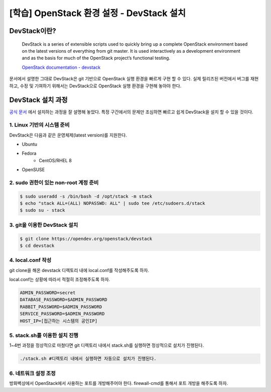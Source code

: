 ==========================================
[학습] OpenStack 환경 설정 - DevStack 설치
==========================================

-------------------------------
DevStack이란?
-------------------------------
  DevStack is a series of extensible scripts used to quickly bring up a complete OpenStack environment based on the latest versions of everything from git master. It is used interactively as a development environment and as the basis for much of the OpenStack project’s functional testing.

  `OpenStack documentation - devstack <https://docs.openstack.org/devstack/latest/>`_

문서에서 설명한 그대로 DevStack은 git 기반으로 OpenStack 실행 환경을 빠르게 구현 할 수 있다. 실제 릴리즈된 버전에서 버그를 재현하고, 수정 및 기여하기 위해서는 DevStack으로 OpenStack 실행 환경을 구현해 놓아야 한다.

-------------------------------
DevStack 설치 과정
-------------------------------
`공식 문서 <https://docs.openstack.org/devstack/latest/>`_ 에서 설치하는 과정을 잘 설명해 놓았다. 특정 구간에서의 문제만 조심하면 빠르고 쉽게 DevStack을 설치 할 수 있을 것이다.

1. Linux 기반의 시스템 준비
==========================================
DevStack은 다음과 같은 운영체제(latest version)를 지원한다. 

* Ubuntu
* Fedora
    * CentOS/RHEL 8
* OpenSUSE


2. sudo 권한이 있는 non-root 계정 준비 
==========================================
.. code-block:: none
    
    $ sudo useradd -s /bin/bash -d /opt/stack -m stack
    $ echo "stack ALL=(ALL) NOPASSWD: ALL" | sudo tee /etc/sudoers.d/stack
    $ sudo su - stack

3. git을 이용한 DevStack 설치
==========================================
.. code-block:: none
    
    $ git clone https://opendev.org/openstack/devstack
    $ cd devstack

4. local.conf 작성
==========================================
git clone을 해온 devstack 디렉토리 내에 local.conf를 작성해주도록 하자.

local.conf는 상황에 따라서 적절히 조정해주도록 하자.

.. code-block:: none
    
    ADMIN_PASSWORD=secret
    DATABASE_PASSWORD=$ADMIN_PASSWORD
    RABBIT_PASSWORD=$ADMIN_PASSWORD
    SERVICE_PASSWORD=$ADMIN_PASSWORD
    HOST_IP=[접근하는 시스템의 공인IP]

5. stack.sh를 이용한 설치 진행
==========================================
1~4번 과정을 정상적으로 마쳤다면 git 디렉토리 내에서 stack.sh를 실행하면 정상적으로 설치가 진행된다.

.. code-block:: none

    ./stack.sh #디렉토리 내에서 실행하면 자동으로 설치가 진행된다.

6. 네트워크 설정 조정
==========================================
방화벽상에서 OpenStack에서 사용하는 포트를 개방해주어야 한다. firewall-cmd를 통해서 포트 개방을 해주도록 하자.
